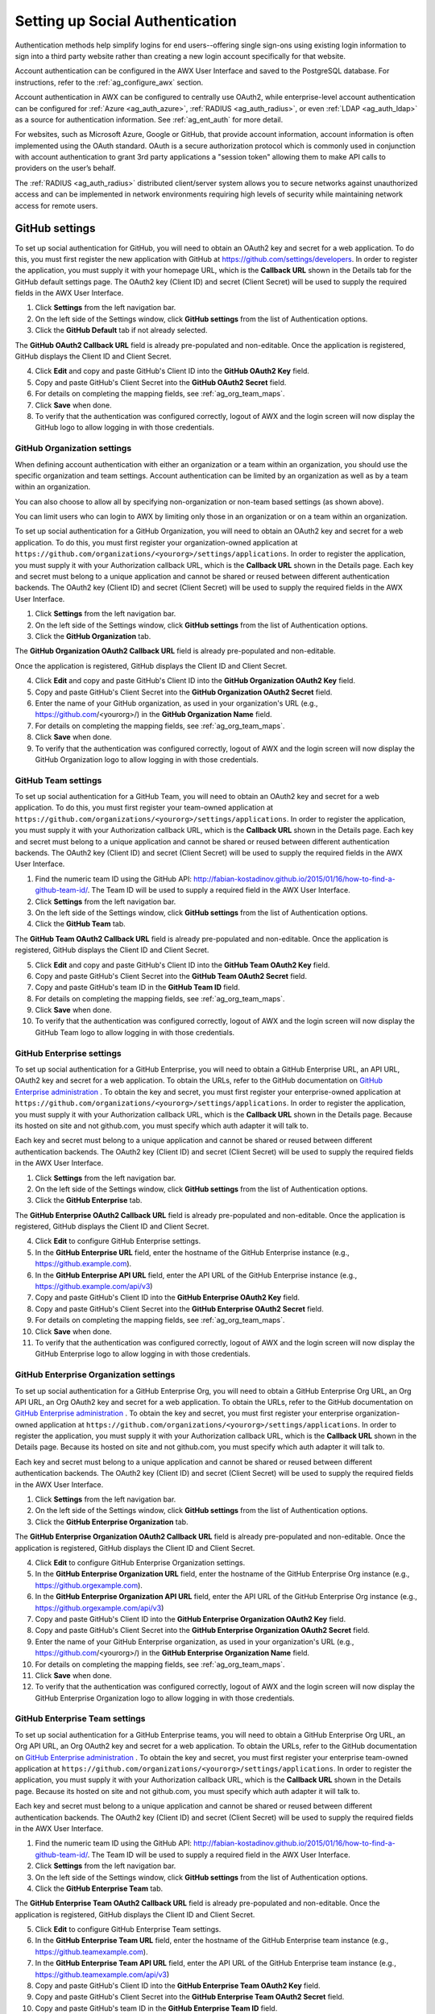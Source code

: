 .. _ag_social_auth:

Setting up Social Authentication
==================================

.. index::
    single: social authentication
    single: authentication

Authentication methods help simplify logins for end users--offering single sign-ons using existing login information to sign into a third party website rather than creating a new login account specifically for that website. 

Account authentication can be configured in the AWX User Interface and saved to the PostgreSQL database. For instructions, refer to the :ref:`ag_configure_awx` section. 

Account authentication in AWX can be configured to centrally use OAuth2, while enterprise-level account authentication can be configured for :ref:`Azure <ag_auth_azure>`, :ref:`RADIUS <ag_auth_radius>`, or even :ref:`LDAP <ag_auth_ldap>` as a source for authentication information. See :ref:`ag_ent_auth` for more detail.

For websites, such as Microsoft Azure, Google or GitHub, that provide account information, account information is often implemented using the OAuth standard. OAuth is a secure authorization protocol which is commonly used in conjunction with account authentication to grant 3rd party applications a "session token" allowing them to make API calls to providers on the user’s behalf.

The :ref:`RADIUS <ag_auth_radius>` distributed client/server system allows you to secure networks against unauthorized access and can be implemented in network environments requiring high levels of security while maintaining network access for remote users.


.. _ag_auth_github:

GitHub settings
----------------

.. index::
    pair: authentication; GitHub OAuth2

To set up social authentication for GitHub, you will need to obtain an OAuth2 key and secret for a web application. To do this, you must first register the new application with GitHub at https://github.com/settings/developers. In order to register the application, you must supply it with your homepage URL, which is the **Callback URL** shown in the Details tab for the GitHub default settings page. The OAuth2 key (Client ID) and secret (Client Secret) will be used to supply the required fields in the AWX User Interface. 

1. Click **Settings** from the left navigation bar.

2. On the left side of the Settings window, click **GitHub settings** from the list of Authentication options. 

3. Click the **GitHub Default** tab if not already selected.

The **GitHub OAuth2 Callback URL** field is already pre-populated and non-editable. Once the application is registered, GitHub displays the Client ID and Client Secret.

4. Click **Edit** and copy and paste GitHub's Client ID into the **GitHub OAuth2 Key** field.

5. Copy and paste GitHub's Client Secret into the **GitHub OAuth2 Secret** field.

6. For details on completing the mapping fields, see :ref:`ag_org_team_maps`. 

7. Click **Save** when done.

8. To verify that the authentication was configured correctly, logout of AWX and the login screen will now display the GitHub logo to allow logging in with those credentials.

.. image:: ../common/images/configure-awx-auth-github-logo.png


.. _ag_auth_github_org:

GitHub Organization settings
~~~~~~~~~~~~~~~~~~~~~~~~~~~~~~

.. index::
    pair: authentication; GitHub Org

When defining account authentication with either an organization or a team within an organization, you should use the specific organization and team settings. Account authentication can be limited by an organization as well as by a team within an organization. 

You can also choose to allow all by specifying non-organization or non-team based settings (as shown above).

You can limit users who can login to AWX by limiting only those in an organization or on a team within an organization. 

To set up social authentication for a GitHub Organization, you will need to obtain an OAuth2 key and secret for a web application. To do this, you must first register your organization-owned application at ``https://github.com/organizations/<yourorg>/settings/applications``. In order to register the application, you must supply it with your Authorization callback URL, which is the **Callback URL** shown in the Details page. Each key and secret must belong to a unique application and cannot be shared or reused between different authentication backends. The OAuth2 key (Client ID) and secret (Client Secret) will be used to supply the required fields in the AWX User Interface.  

1. Click **Settings** from the left navigation bar.

2. On the left side of the Settings window, click **GitHub settings** from the list of Authentication options. 

3. Click the **GitHub Organization** tab.

The **GitHub Organization OAuth2 Callback URL** field is already pre-populated and non-editable. 

Once the application is registered, GitHub displays the Client ID and Client Secret.

4. Click **Edit** and copy and paste GitHub's Client ID into the **GitHub Organization OAuth2 Key** field.

5. Copy and paste GitHub's Client Secret into the **GitHub Organization OAuth2 Secret** field.

6. Enter the name of your GitHub organization, as used in your organization's URL (e.g., https://github.com/<yourorg>/) in the **GitHub Organization Name** field.

7. For details on completing the mapping fields, see :ref:`ag_org_team_maps`. 

8. Click **Save** when done.

9. To verify that the authentication was configured correctly, logout of AWX and the login screen will now display the GitHub Organization logo to allow logging in with those credentials.

.. image:: ../common/images/configure-awx-auth-github-orgs-logo.png


.. _ag_auth_github_team:

GitHub Team settings
~~~~~~~~~~~~~~~~~~~~~~~~

.. index::
    pair: authentication; GitHub Team


To set up social authentication for a GitHub Team, you will need to obtain an OAuth2 key and secret for a web application. To do this, you must first register your team-owned application at ``https://github.com/organizations/<yourorg>/settings/applications``. In order to register the application, you must supply it with your Authorization callback URL, which is the **Callback URL** shown in the Details page. Each key and secret must belong to a unique application and cannot be shared or reused between different authentication backends. The OAuth2 key (Client ID) and secret (Client Secret) will be used to supply the required fields in the AWX User Interface.  

1. Find the numeric team ID using the GitHub API: http://fabian-kostadinov.github.io/2015/01/16/how-to-find-a-github-team-id/. The Team ID will be used to supply a required field in the AWX User Interface.

2. Click **Settings** from the left navigation bar.

3. On the left side of the Settings window, click **GitHub settings** from the list of Authentication options. 

4. Click the **GitHub Team** tab.

The **GitHub Team OAuth2 Callback URL** field is already pre-populated and non-editable.  Once the application is registered, GitHub displays the Client ID and Client Secret.

5. Click **Edit** and copy and paste GitHub's Client ID into the **GitHub Team OAuth2 Key** field.

6. Copy and paste GitHub's Client Secret into the **GitHub Team OAuth2 Secret** field.

7. Copy and paste GitHub's team ID in the **GitHub Team ID** field.

8. For details on completing the mapping fields, see :ref:`ag_org_team_maps`. 

9. Click **Save** when done.

10. To verify that the authentication was configured correctly, logout of AWX and the login screen will now display the GitHub Team logo to allow logging in with those credentials.

.. image:: ../common/images/configure-awx-auth-github-teams-logo.png


GitHub Enterprise settings
~~~~~~~~~~~~~~~~~~~~~~~~~~~

.. index::
    pair: authentication; GitHub Enterprise

To set up social authentication for a GitHub Enterprise, you will need to obtain a GitHub Enterprise URL, an API URL, OAuth2 key and secret for a web application. To obtain the URLs, refer to the GitHub documentation on `GitHub Enterprise administration <https://docs.github.com/en/enterprise-server@3.1/rest/reference/enterprise-admin>`_ . To obtain the  key and secret, you must first register your enterprise-owned application at ``https://github.com/organizations/<yourorg>/settings/applications``. In order to register the application, you must supply it with your Authorization callback URL, which is the **Callback URL** shown in the Details page. Because its hosted on site and not github.com, you must specify which auth adapter it will talk to. 

Each key and secret must belong to a unique application and cannot be shared or reused between different authentication backends. The OAuth2 key (Client ID) and secret (Client Secret) will be used to supply the required fields in the AWX User Interface.  

1. Click **Settings** from the left navigation bar.

2. On the left side of the Settings window, click **GitHub settings** from the list of Authentication options. 

3. Click the **GitHub Enterprise** tab.

The **GitHub Enterprise OAuth2 Callback URL** field is already pre-populated and non-editable.  Once the application is registered, GitHub displays the Client ID and Client Secret.

4. Click **Edit** to configure GitHub Enterprise settings.

5. In the **GitHub Enterprise URL** field, enter the hostname of the GitHub Enterprise instance (e.g., https://github.example.com).

6. In the **GitHub Enterprise API URL** field, enter the API URL of the GitHub Enterprise instance (e.g., https://github.example.com/api/v3)

7. Copy and paste GitHub's Client ID into the **GitHub Enterprise OAuth2 Key** field.

8. Copy and paste GitHub's Client Secret into the **GitHub Enterprise OAuth2 Secret** field.

9. For details on completing the mapping fields, see :ref:`ag_org_team_maps`. 

10. Click **Save** when done.

11. To verify that the authentication was configured correctly, logout of AWX and the login screen will now display the GitHub Enterprise logo to allow logging in with those credentials.

.. image:: ../common/images/configure-awx-auth-github-ent-logo.png


GitHub Enterprise Organization settings
~~~~~~~~~~~~~~~~~~~~~~~~~~~~~~~~~~~~~~~~

.. index::
    pair: authentication; GitHub Enterprise Org

To set up social authentication for a GitHub Enterprise Org, you will need to obtain a GitHub Enterprise Org URL, an Org API URL, an Org OAuth2 key and secret for a web application. To obtain the URLs, refer to the GitHub documentation on `GitHub Enterprise administration <https://docs.github.com/en/enterprise-server@3.1/rest/reference/enterprise-admin>`_ . To obtain the  key and secret, you must first register your enterprise organization-owned application at ``https://github.com/organizations/<yourorg>/settings/applications``. In order to register the application, you must supply it with your Authorization callback URL, which is the **Callback URL** shown in the Details page. Because its hosted on site and not github.com, you must specify which auth adapter it will talk to. 

Each key and secret must belong to a unique application and cannot be shared or reused between different authentication backends. The OAuth2 key (Client ID) and secret (Client Secret) will be used to supply the required fields in the AWX User Interface.  

1. Click **Settings** from the left navigation bar.

2. On the left side of the Settings window, click **GitHub settings** from the list of Authentication options. 

3. Click the **GitHub Enterprise Organization** tab.

The **GitHub Enterprise Organization OAuth2 Callback URL** field is already pre-populated and non-editable.  Once the application is registered, GitHub displays the Client ID and Client Secret.

4. Click **Edit** to configure GitHub Enterprise Organization settings.

5. In the **GitHub Enterprise Organization URL** field, enter the hostname of the GitHub Enterprise Org instance (e.g., https://github.orgexample.com).

6. In the **GitHub Enterprise Organization API URL** field, enter the API URL of the GitHub Enterprise Org instance (e.g., https://github.orgexample.com/api/v3)

7. Copy and paste GitHub's Client ID into the **GitHub Enterprise Organization OAuth2 Key** field.

8. Copy and paste GitHub's Client Secret into the **GitHub Enterprise Organization OAuth2 Secret** field.

9. Enter the name of your GitHub Enterprise organization, as used in your organization's URL (e.g., https://github.com/<yourorg>/) in the **GitHub Enterprise Organization Name** field.

10. For details on completing the mapping fields, see :ref:`ag_org_team_maps`. 

11. Click **Save** when done.

12. To verify that the authentication was configured correctly, logout of AWX and the login screen will now display the GitHub Enterprise Organization logo to allow logging in with those credentials.

.. image:: ../common/images/configure-awx-auth-github-ent-org-logo.png


GitHub Enterprise Team settings
~~~~~~~~~~~~~~~~~~~~~~~~~~~~~~~~

.. index::
    pair: authentication; GitHub Enterprise Team

To set up social authentication for a GitHub Enterprise teams, you will need to obtain a GitHub Enterprise Org URL, an Org API URL, an Org OAuth2 key and secret for a web application. To obtain the URLs, refer to the GitHub documentation on `GitHub Enterprise administration <https://docs.github.com/en/enterprise-server@3.1/rest/reference/enterprise-admin>`_ . To obtain the  key and secret, you must first register your enterprise team-owned application at ``https://github.com/organizations/<yourorg>/settings/applications``. In order to register the application, you must supply it with your Authorization callback URL, which is the **Callback URL** shown in the Details page. Because its hosted on site and not github.com, you must specify which auth adapter it will talk to. 

Each key and secret must belong to a unique application and cannot be shared or reused between different authentication backends. The OAuth2 key (Client ID) and secret (Client Secret) will be used to supply the required fields in the AWX User Interface.  

1. Find the numeric team ID using the GitHub API: http://fabian-kostadinov.github.io/2015/01/16/how-to-find-a-github-team-id/. The Team ID will be used to supply a required field in the AWX User Interface.

2. Click **Settings** from the left navigation bar.

3. On the left side of the Settings window, click **GitHub settings** from the list of Authentication options. 

4. Click the **GitHub Enterprise Team** tab.

The **GitHub Enterprise Team OAuth2 Callback URL** field is already pre-populated and non-editable.  Once the application is registered, GitHub displays the Client ID and Client Secret.

5. Click **Edit** to configure GitHub Enterprise Team settings.

6. In the **GitHub Enterprise Team URL** field, enter the hostname of the GitHub Enterprise team instance (e.g., https://github.teamexample.com).

7. In the **GitHub Enterprise Team API URL** field, enter the API URL of the GitHub Enterprise team instance (e.g., https://github.teamexample.com/api/v3)

8. Copy and paste GitHub's Client ID into the **GitHub Enterprise Team OAuth2 Key** field.

9. Copy and paste GitHub's Client Secret into the **GitHub Enterprise Team OAuth2 Secret** field.

10. Copy and paste GitHub's team ID in the **GitHub Enterprise Team ID** field.

11. For details on completing the mapping fields, see :ref:`ag_org_team_maps`. 

12. Click **Save** when done.

13. To verify that the authentication was configured correctly, logout of AWX and the login screen will now display the GitHub Enterprise Teams logo to allow logging in with those credentials.

.. image:: ../common/images/configure-awx-auth-github-ent-teams-logo.png


.. _ag_auth_google_oauth2:

Google OAuth2 settings
-----------------------

.. index::
    pair: authentication; Google OAuth2

To set up social authentication for Google, you will need to obtain an OAuth2 key and secret for a web application. To do this, you must first create a project and set it up with Google. Refer to https://support.google.com/googleapi/answer/6158849 for instructions. If you already completed the setup process, you can access those credentials by going to the Credentials section of the `Google API Manager Console <https://console.developers.google.com/>`_. The OAuth2 key (Client ID) and secret (Client secret) will be used to supply the required fields in the AWX User Interface.  

1. Click **Settings** from the left navigation bar.

2. On the left side of the Settings window, click **Google OAuth 2 settings** from the list of Authentication options. 

The **Google OAuth2 Callback URL** field is already pre-populated and non-editable. 

3. The following fields are also pre-populated. If not, use the credentials Google supplied during the web application setup process, and look for the values with the same format as the ones shown in the example below:
    
  - Click **Edit** and copy and paste Google's Client ID into the **Google OAuth2 Key** field. 

  - Copy and paste Google's Client secret into the **Google OAuth2 Secret** field. 

    .. image:: ../common/images/configure-awx-auth-google.png

4. To complete the remaining optional fields, refer to the tooltips in each of the fields for instructions and required format. 

5. For details on completing the mapping fields, see :ref:`ag_org_team_maps`. 

6. Click **Save** when done.

7. To verify that the authentication was configured correctly, logout of AWX and the login screen will now display the Google logo to indicate it as a alternate method of logging into AWX.

.. image:: ../common/images/configure-awx-auth-google-logo.png



.. _ag_org_team_maps:

Organization and Team Mapping
---------------------------------

.. index:: 
   single: organization mapping
   pair: authentication; organization mapping
   pair: authentication; team mapping
   single: team mapping

Organization mapping
~~~~~~~~~~~~~~~~~~~~~

You will need to control which users are placed into which organizations based on their username and email address (mapping out your organization admins/users from social or enterprise-level authentication accounts).  

Dictionary keys are organization names. Organizations will be created, if not already present and if the license allows for multiple organizations. Otherwise, the single default organization is used regardless of the key.  

Values are dictionaries defining the options for each organization's membership.  For each organization, it is possible to specify which users are automatically users of the organization and also which users can administer the organization. 

**admins**: None, True/False, string or list/tuple of strings.

 - If **None**, organization admins will not be updated.
 - If **True**, all users using account authentication will automatically be added as admins of the organization.
 - If **False**, no account authentication users will be automatically added as admins of the organization.
 - If a string or list of strings, specifies the usernames and emails for users who will be added to the organization. Strings beginning and ending with ``/`` will be compiled into regular expressions; modifiers ``i`` (case-insensitive) and ``m`` (multi-line) may be specified after the ending ``/``.

**remove_admins**: True/False. Defaults to **True**.

 - When **True**, a user who does not match is removed from the organization's administrative list.

**users**: None, True/False, string or list/tuple of strings. Same rules apply as for **admins**.

**remove_users**: True/False. Defaults to **True**. Same rules apply as for **remove_admins**.


::

    {
        "Default": {
            "users": true
        },
        "Test Org": {
            "admins": ["admin@example.com"],
            "users": true
        },
        "Test Org 2": {
            "admins": ["admin@example.com", "/^awx-[^@]+?@.*$/i"],
            "users": "/^[^@].*?@example\\.com$/"
        }
    }

Organization mappings may be specified separately for each account authentication backend.  If defined, these configurations will take precedence over the global configuration above.

::

    SOCIAL_AUTH_GOOGLE_OAUTH2_ORGANIZATION_MAP = {}
    SOCIAL_AUTH_GITHUB_ORGANIZATION_MAP = {}
    SOCIAL_AUTH_GITHUB_ORG_ORGANIZATION_MAP = {}
    SOCIAL_AUTH_GITHUB_TEAM_ORGANIZATION_MAP = {}


Team mapping
~~~~~~~~~~~~~~

Team mapping is the mapping of team members (users) from social auth accounts. Keys are team names (will be created if not present). Values are dictionaries of options for each team's membership, where each can contain the following parameters:

**organization**: string. The name of the organization to which the team
belongs.  The team will be created if the combination of organization and
team name does not exist.  The organization will first be created if it
does not exist.  If the license does not allow for multiple organizations,
the team will always be assigned to the single default organization.

**users**: None, True/False, string or list/tuple of strings.

 - If **None**, team members will not be updated.
 - If **True**/**False**, all social auth users will be added/removed as team members.
 - If a string or list of strings, specifies expressions used to match users. User will be added as a team member if the username or email matches. Strings beginning and ending with ``/`` will be compiled into regular expressions; modifiers ``i`` (case-insensitive) and ``m`` (multi-line) may be specified after the ending ``/``.

**remove**: True/False. Defaults to **True**. When **True**, a user who does not match the rules above is removed from the team.

::

    {
        "My Team": {
            "organization": "Test Org",
            "users": ["/^[^@]+?@test\\.example\\.com$/"],
            "remove": true
        },
        "Other Team": {
            "organization": "Test Org 2",
            "users": ["/^[^@]+?@test\\.example\\.com$/"],
            "remove": false
        }
    }


Team mappings may be specified separately for each account authentication backend, based on which of these you setup.  When defined, these configurations take precedence over the global configuration above.

::

    SOCIAL_AUTH_GOOGLE_OAUTH2_TEAM_MAP = {}
    SOCIAL_AUTH_GITHUB_TEAM_MAP = {}
    SOCIAL_AUTH_GITHUB_ORG_TEAM_MAP = {}
    SOCIAL_AUTH_GITHUB_TEAM_TEAM_MAP = {}

Uncomment the line below (i.e. set ``SOCIAL_AUTH_USER_FIELDS`` to an empty list) to prevent new user accounts from being created.  Only users who have previously logged in to AWX using social or enterprise-level authentication or have a user account with a matching email address will be able to login.

::

    SOCIAL_AUTH_USER_FIELDS = []

